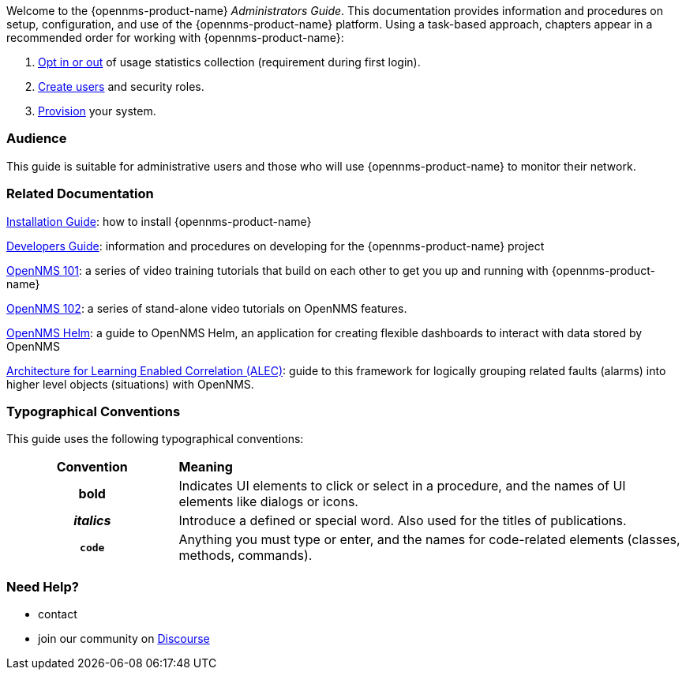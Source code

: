 // Allow GitHub image rendering
:imagesdir: ../images

Welcome to the {opennms-product-name} _Administrators Guide_. 
This documentation provides information and procedures on setup, configuration, and use of the {opennms-product-name} platform. 
Using a task-based approach, chapters appear in a recommended order for working with {opennms-product-name}:

. xref:datachoices.adoc[Opt in or out] of usage statistics collection  (requirement during first login).
. xref:user-management/users.adoc[Create users] and security roles.
. xref:provisioning/introduction.adoc[Provision] your system. 

[[ga-admin-audience]]
=== Audience
This guide is suitable for administrative users and those who will use {opennms-product-name} to monitor their network.    

[[ga-admin-docs-related]]
=== Related Documentation

xref:https://docs.opennms.org/opennms/releases/latest/guide-install/guide-install.html[Installation Guide]: how to install {opennms-product-name}

xref:https://docs.opennms.org/opennms/releases/latest/guide-development/guide-development.html[Developers Guide]: information and procedures on developing for the {opennms-product-name} project

xref:https://www.youtube.com/playlist?list=PLsXgBGH3nG7iZSlssmZB3xWsAJlst2j2z[OpenNMS 101]: a series of video training tutorials that build on each other to get you up and running with {opennms-product-name}

xref:https://www.youtube.com/watch?v=aoiSjNvDC7E&list=PLsXgBGH3nG7h6zy2hENGRJbs0BYQaqBu4[OpenNMS 102]: a series of stand-alone video tutorials on OpenNMS features.

xref:https://docs.opennms.org/helm/branches/master/helm/latest/welcome/index.html#[OpenNMS Helm]: a guide to OpenNMS Helm, an application for creating flexible dashboards to interact with data stored by OpenNMS

xref:https://alec.opennms.com/alec/2.0.0-snapshot/[Architecture for Learning Enabled Correlation (ALEC)]:  guide to this framework for logically grouping related faults (alarms) into higher level objects (situations) with OpenNMS.


[[ga-admin-conventions]]
=== Typographical Conventions

This guide uses the following typographical conventions:

[cols="25h,~"]
|===

|*Convention* |*Meaning*
|*bold* | Indicates UI elements to click or select in a procedure, and the names of UI elements like dialogs or icons. 
|_italics_| Introduce a defined or special word. Also used for the titles of publications.
|`code` | Anything you must type or enter, and the names for code-related elements (classes, methods, commands).


|===

[[ga-admin-help]]
=== Need Help?

* contact 
* join our community on xref:https://opennms.discourse.group/latest[Discourse]